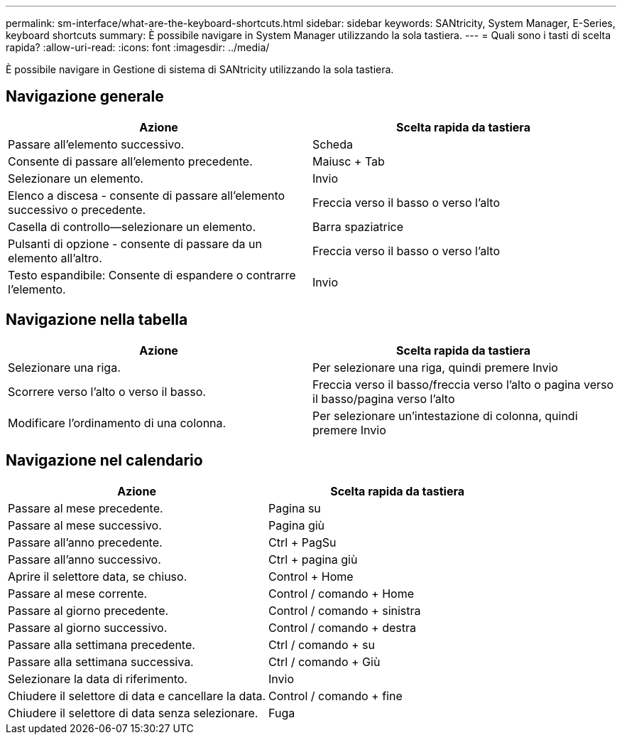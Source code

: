 ---
permalink: sm-interface/what-are-the-keyboard-shortcuts.html 
sidebar: sidebar 
keywords: SANtricity, System Manager, E-Series, keyboard shortcuts 
summary: È possibile navigare in System Manager utilizzando la sola tastiera. 
---
= Quali sono i tasti di scelta rapida?
:allow-uri-read: 
:icons: font
:imagesdir: ../media/


[role="lead"]
È possibile navigare in Gestione di sistema di SANtricity utilizzando la sola tastiera.



== Navigazione generale

[cols="1a,1a"]
|===
| Azione | Scelta rapida da tastiera 


 a| 
Passare all'elemento successivo.
 a| 
Scheda



 a| 
Consente di passare all'elemento precedente.
 a| 
Maiusc + Tab



 a| 
Selezionare un elemento.
 a| 
Invio



 a| 
Elenco a discesa - consente di passare all'elemento successivo o precedente.
 a| 
Freccia verso il basso o verso l'alto



 a| 
Casella di controllo--selezionare un elemento.
 a| 
Barra spaziatrice



 a| 
Pulsanti di opzione - consente di passare da un elemento all'altro.
 a| 
Freccia verso il basso o verso l'alto



 a| 
Testo espandibile: Consente di espandere o contrarre l'elemento.
 a| 
Invio

|===


== Navigazione nella tabella

[cols="1a,1a"]
|===
| Azione | Scelta rapida da tastiera 


 a| 
Selezionare una riga.
 a| 
Per selezionare una riga, quindi premere Invio



 a| 
Scorrere verso l'alto o verso il basso.
 a| 
Freccia verso il basso/freccia verso l'alto o pagina verso il basso/pagina verso l'alto



 a| 
Modificare l'ordinamento di una colonna.
 a| 
Per selezionare un'intestazione di colonna, quindi premere Invio

|===


== Navigazione nel calendario

[cols="1a,1a"]
|===
| Azione | Scelta rapida da tastiera 


 a| 
Passare al mese precedente.
 a| 
Pagina su



 a| 
Passare al mese successivo.
 a| 
Pagina giù



 a| 
Passare all'anno precedente.
 a| 
Ctrl + PagSu



 a| 
Passare all'anno successivo.
 a| 
Ctrl + pagina giù



 a| 
Aprire il selettore data, se chiuso.
 a| 
Control + Home



 a| 
Passare al mese corrente.
 a| 
Control / comando + Home



 a| 
Passare al giorno precedente.
 a| 
Control / comando + sinistra



 a| 
Passare al giorno successivo.
 a| 
Control / comando + destra



 a| 
Passare alla settimana precedente.
 a| 
Ctrl / comando + su



 a| 
Passare alla settimana successiva.
 a| 
Ctrl / comando + Giù



 a| 
Selezionare la data di riferimento.
 a| 
Invio



 a| 
Chiudere il selettore di data e cancellare la data.
 a| 
Control / comando + fine



 a| 
Chiudere il selettore di data senza selezionare.
 a| 
Fuga

|===